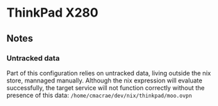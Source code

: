 * ThinkPad X280
** Notes
*** Untracked data
    Part of this configuration relies on untracked data, living outside the nix store, mannaged manually.
    Although the nix expression will evaluate successfully, the target service will not function
    correctly without the presence of this data:  
    ~/home/cmacrae/dev/nix/thinkpad/moo.ovpn~
